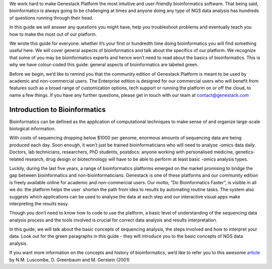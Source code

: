 We work hard to make Genestack Platform the most intuitive and
user-friendly bioinformatics software. That being said, bioinformatics
is always going to be challenging at times and anyone doing any type of
NGS data analysis has hundreds of questions running through their head.

In this guide we will answer any questions you might have, help you
troubleshoot problems and eventually teach you how to make the most out
of our platform.

We wrote this guide for everyone: whether it’s your first or hundredth
time doing bioinformatics you will find something useful here. We will
cover general aspects of bioinformatics and talk about the specifics of
our platform. We recognize that some of you may be bioinformatics
experts and hence won’t need to read about the basics of bioinformatics.
This is why we have colour-coded this guide: general aspects
of bioinformatics are labeled green.

Before we begin, we’d like to remind you that the community edition of
Genestack Platform is meant to be used by academic and non-commercial
users. The Enterprise edition is designed for our commercial users who
will benefit from features such as a broad range of customization
options, tech support or running the platform on or off the cloud, to
name a few things. If you have any further questions, please get in
touch with our team at contact@genestack.com

Introduction to Bioinformatics
==============================

Bioinformatics can be defined as the application of computational
techniques to make sense of and organize large-scale biological
information.

With costs of sequencing dropping below $1000 per genome, enormous
amounts of sequencing data are being produced each day. Soon enough, it
won’t just be trained bioinformaticians who will need to analyse -omics
data daily. Doctors, lab technicians, researchers, PhD students,
postdocs: anyone working with personalised medicine, genetics-related
research, drug design or biotechnology will have to be able to perform
at least basic -omics analysis types.

Luckily, during the last five years, a range of bioinformatics platforms
emerged on the market promising to bridge the gap between bioinformatics
and non-bioinformaticians. Genestack is one of these platforms and our
community edition is freely available online for academic and
non-commercial users. Our motto, “Do Bioinformatics Faster”, is visible
in all we do: the platform helps the user  shorten the path from idea to
results by automating routine tasks. The system also suggests which
applications can be used to analyse the data at each step and our
interactive visual apps make interpreting the results easy.  

Though you don’t need to know how to code to use the platform, a basic
level of understanding of the sequencing data analysis process and the
tools involved is crucial for correct data analysis and results
interpretation.

In this guide, we will talk about the basic concepts of sequencing
analysis, the steps involved and how to interpret your data. Look out
for the green paragraphs in this guide - they will introduce you to the
basic concepts of NGS data analysis.

If you want more information on the concepts and history of
bioinformatics, we’d like to refer you to this awesome article_ by N.M.
Luscombe, D. Greenbaum and M. Gerstein (2001)



.. _article: https://www.google.com/url?q=https://www.ebi.ac.uk/luscombe/docs/imia_review.pdf&sa=D&ust=1480960531653000&usg=AFQjCNFUGLBg9Y8pGX_C7QUt__SuRovLEw
